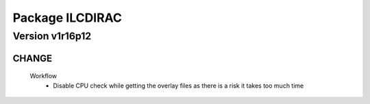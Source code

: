 ----------------
Package ILCDIRAC
----------------

Version v1r16p12
----------------

CHANGE
::::::

 Workflow
  - Disable CPU check while getting the overlay files as there is a risk it takes too much time

